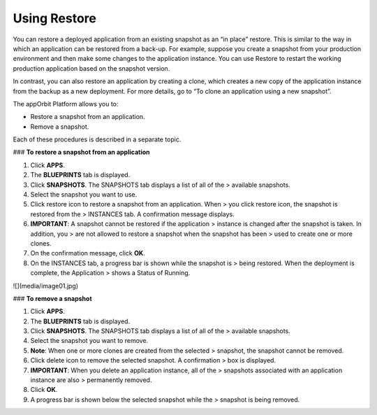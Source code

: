 **Using Restore**
-----------------

You can restore a deployed application from an existing snapshot as an
“in place” restore. This is similar to the way in which an application
can be restored from a back-up. For example, suppose you create a
snapshot from your production environment and then make some changes to
the application instance. You can use Restore to restart the working
production application based on the snapshot version.

In contrast, you can also restore an application by creating a clone,
which creates a new copy of the application instance from the backup as
a new deployment. For more details, go to “To clone an application using
a new snapshot”.

The appOrbit Platform allows you to:

-   Restore a snapshot from an application.

-   Remove a snapshot.

Each of these procedures is described in a separate topic.

### **To restore a snapshot from an application**

1.  Click **APPS**.

2.  The **BLUEPRINTS** tab is displayed.

3.  Click **SNAPSHOTS**. The SNAPSHOTS tab displays a list of all of the
    > available snapshots.

4.  Select the snapshot you want to use.

5.  Click restore icon to restore a snapshot from an application. When
    > you click restore icon, the snapshot is restored from the
    > INSTANCES tab. A confirmation message displays.

6.  **IMPORTANT**: A snapshot cannot be restored if the application
    > instance is changed after the snapshot is taken. In addition, you
    > are not allowed to restore a snapshot when the snapshot has been
    > used to create one or more clones.

7.  On the confirmation message, click **OK**.

8.  On the INSTANCES tab, a progress bar is shown while the snapshot is
    > being restored. When the deployment is complete, the Application
    > shows a Status of Running.

![](media/image01.jpg)

### **To remove a snapshot**

1.  Click **APPS**.

2.  The **BLUEPRINTS** tab is displayed.

3.  Click **SNAPSHOTS**. The SNAPSHOTS tab displays a list of all of the
    > available snapshots.

4.  Select the snapshot you want to remove.

5.  **Note**: When one or more clones are created from the selected
    > snapshot, the snapshot cannot be removed.

6.  Click delete icon to remove the selected snapshot. A confirmation
    > box is displayed.

7.  **IMPORTANT**: When you delete an application instance, all of the
    > snapshots associated with an application instance are also
    > permanently removed.

8.  Click **OK**.

9.  A progress bar is shown below the selected snapshot while the
    > snapshot is being removed.
